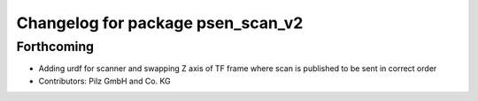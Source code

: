 ^^^^^^^^^^^^^^^^^^^^^^^^^^^^^^^^^^
Changelog for package psen_scan_v2
^^^^^^^^^^^^^^^^^^^^^^^^^^^^^^^^^^

Forthcoming
-----------
* Adding urdf for scanner and swapping Z axis of TF frame where scan is published to be sent in correct order
* Contributors: Pilz GmbH and Co. KG


